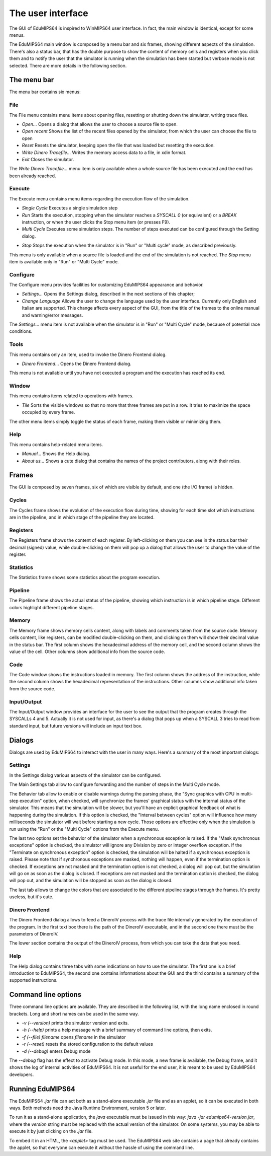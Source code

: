 The user interface
==================
The GUI of EduMIPS64 is inspired to WinMIPS64 user interface. In fact, the main window
is identical, except for some menus. 

.. Please refer to chapter~\ref{mips-simulators} for an overview of some MIPS and DLX simulators (including WinMIPS64), and to \cite{winmips-web} for more information about WinMIPS64.  %In figure~\ref{fig:edumips-main} you can see the main window of EduMIPS64, composed by

The EduMIPS64 main window is composed by a menu bar and six frames, showing
different aspects of the simulation. There's also a status bar, that has the
double purpose to show the content of memory cells and registers when you
click them and to notify the user that the simulator is running when the
simulation has been started but verbose mode is not selected. There are more
details in the following section.

The menu bar
------------
The menu bar contains six menus:

File
~~~~
The File menu contains menu items about opening files, resetting or shutting
down the simulator, writing trace files.

* *Open...* Opens a dialog that allows the user to choose
  a source file to open.

* *Open recent* Shows the list of the recent files opened by the
  simulator, from which the user can choose the file to open

* *Reset* Resets the simulator, keeping open the file that was
  loaded but resetting the execution.

* *Write Dinero Tracefile...* Writes the memory access data to a
  file, in xdin format.

* *Exit* Closes the simulator.

The *Write Dinero Tracefile...* menu item is only available when a whole
source file has been executed and the end has been already reached.

Execute
~~~~~~~
The Execute menu contains menu items regarding the execution flow of the
simulation.

* *Single Cycle* Executes a single simulation step

* *Run* Starts the execution, stopping when the simulator reaches
  a `SYSCALL 0` (or equivalent) or a `BREAK` instruction, or
  when the user clicks the Stop menu item (or presses F9).

* *Multi Cycle* Executes some simulation steps. The number of
  steps executed can be configured through the Setting dialog.

.. See~\ref{dialog-settings} for more details.

* *Stop* Stops the execution when the simulator is in "Run"
  or "Multi cycle" mode, as described previously.  

This menu is only available when a source file is loaded and the end of the
simulation is not reached. The *Stop* menu item is available only in
"Run" or "Multi Cycle" mode.

Configure
~~~~~~~~~
The Configure menu provides facilities for customizing EduMIPS64 appearance and
behavior.

* *Settings...* Opens the Settings dialog, described
  in the next sections of this chapter;

* *Change Language* Allows the user to change the language used
  by the user interface. Currently only English and Italian are supported.
  This change affects every aspect of the GUI, from the title of the frames to
  the online manual and warning/error messages.

The `Settings...` menu item is not available when the simulator is in
"Run" or "Multi Cycle" mode, because of potential race conditions.

Tools
~~~~~
This menu contains only an item, used to invoke the Dinero Frontend dialog.

* *Dinero Frontend...* Opens the Dinero Frontend dialog.

This menu is not available until you have not executed a program and the
execution has reached its end.

Window
~~~~~~
This menu contains items related to operations with frames.

* *Tile* Sorts the visible windows so that no more that three
  frames are put in a row. It tries to maximize the space occupied by every
  frame.

The other menu items simply toggle the status of each frame, making them visible
or minimizing them.

Help
~~~~
This menu contains help-related menu items.

* *Manual...* Shows the Help dialog. 

* *About us...* Shows a cute dialog that contains the names of
  the project contributors, along with their roles.

Frames
------
The GUI is composed by seven frames, six of which are visible by default, and
one (the I/O frame) is hidden.

Cycles
~~~~~~
The Cycles frame shows the evolution of the execution flow during time, showing
for each time slot which instructions are in the pipeline, and in which stage of
the pipeline they are located.

Registers
~~~~~~~~~
The Registers frame shows the content of each register. By left-clicking on them
you can see in the status bar their decimal (signed) value, while
double-clicking on them will pop up a dialog that allows the user to change the
value of the register.

Statistics
~~~~~~~~~~
The Statistics frame shows some statistics about the program execution.

Pipeline
~~~~~~~~
The Pipeline frame shows the actual status of the pipeline, showing which
instruction is in which pipeline stage. Different colors highlight different
pipeline stages.

Memory
~~~~~~
The Memory frame shows memory cells content, along with labels and comments
taken from the source code. Memory cells content, like registers, can be modified
double-clicking on them, and clicking on them will show their decimal value in
the status bar.
The first column shows the hexadecimal address of the memory cell, and the
second column shows the value of the cell. Other columns show additional info
from the source code.

Code
~~~~
The Code window shows the instructions loaded in memory. The first column shows
the address of the instruction, while the second column shows the hexadecimal
representation of the instructions. Other columns show additional info taken
from the source code.

Input/Output
~~~~~~~~~~~~
The Input/Output window provides an interface for the user to see the output
that the program creates through the SYSCALLs 4 and 5. Actually it is not 
used for input, as there's a dialog that pops up when a SYSCALL 3 tries to read
from standard input, but future versions will include an input text box.

Dialogs
-------
Dialogs are used by EduMIPS64 to interact with the user in many ways. Here's a
summary of the most important dialogs:

Settings
~~~~~~~~
In the Settings dialog various aspects of the simulator can be configured.

The Main Settings tab allow to configure forwarding and the number of steps in the
Multi Cycle mode.

The Behavior tab allow to enable or disable warnings during the parsing phase,
the "Sync graphics with CPU in multi-step execution" option, when checked,
will synchronize the frames' graphical status with the internal status of the
simulator. This means that the simulation will be slower, but you'll have an
explicit graphical feedback of what is happening during the simulation. If this
option is checked, the "Interval between cycles" option will influence how
many milliseconds the simulator will wait before starting a new cycle.
Those options are effective only when the simulation is run using the
"Run" or the "Multi Cycle" options from the Execute menu.

The last two options set the behavior of the simulator when a synchronous
exception is raised. If the "Mask synchronous exceptions" option is checked,
the simulator will ignore any Division by zero or Integer overflow exception. If
the "Terminate on synchronous exception" option is checked, the simulation
will be halted if a synchronous exception is raised. Please note that if
synchronous exceptions are masked, nothing will happen, even if the termination
option is checked. If exceptions are not masked and the termination option is not
checked, a dialog will pop out, but the simulation will go on as soon as the
dialog is closed. If exceptions are not masked and the termination option is
checked, the dialog will pop out, and the simulation will be stopped as soon as
the dialog is closed.

The last tab allows to change the colors that are associated to the different
pipeline stages through the frames. It's pretty useless, but it's cute.

Dinero Frontend
~~~~~~~~~~~~~~~
The Dinero Frontend dialog allows to feed a DineroIV process with the trace file
internally generated by the execution of the program. In the first text box
there is the path of the DineroIV executable, and in the second one there must
be the parameters of DineroIV. 

.. % Please see~\cite{dinero-web} for further informations about the DineroIV cache simulator.

The lower section contains the output of the DineroIV process, from which you
can take the data that you need.

Help
~~~~
The Help dialog contains three tabs with some indications on how to use the
simulator. The first one is a brief introduction to EduMIPS64, the second one contains
informations about the GUI and the third contains a summary of the supported
instructions.

.. TODO: change

Command line options
--------------------
Three command line options are available. They are described in the following
list, with the long name enclosed in round brackets. Long and short names can be
used in the same way.

* `-v (--version)` prints the simulator version and exits.

* `-h (--help)` prints a help message with a brief summary of command line
  options, then exits.

* `-f (--file) filename` opens `filename` in the simulator

* `-r (--reset)` resets the stored configuration to the default values

* `-d (--debug)` enters Debug mode

The `--debug` flag has the effect to activate Debug mode. In this mode, a
new frame is available, the Debug frame, and it shows the log of internal
activities of EduMIPS64. It is not useful for the end user, it is meant to be used by
EduMIPS64 developers.

Running EduMIPS64
-----------------
The EduMIPS64 `.jar` file can act both as a stand-alone executable
`.jar` file and as an applet, so it can be executed in both ways. Both
methods need the Java Runtime Environment, version 5 or later.

To run it as a stand-alone application, the `java` executable must be
issued in this way: `java -jar edumips64-version.jar`, where the
`version` string must be replaced with the actual version of the
simulator. On some systems, you may be able to execute it by just clicking on
the `.jar` file.

To embed it in an HTML, the `<applet>` tag must be used. The EduMIPS64 web
site contains a page that already contains the applet, so
that everyone can execute it without the hassle of using the command line.

